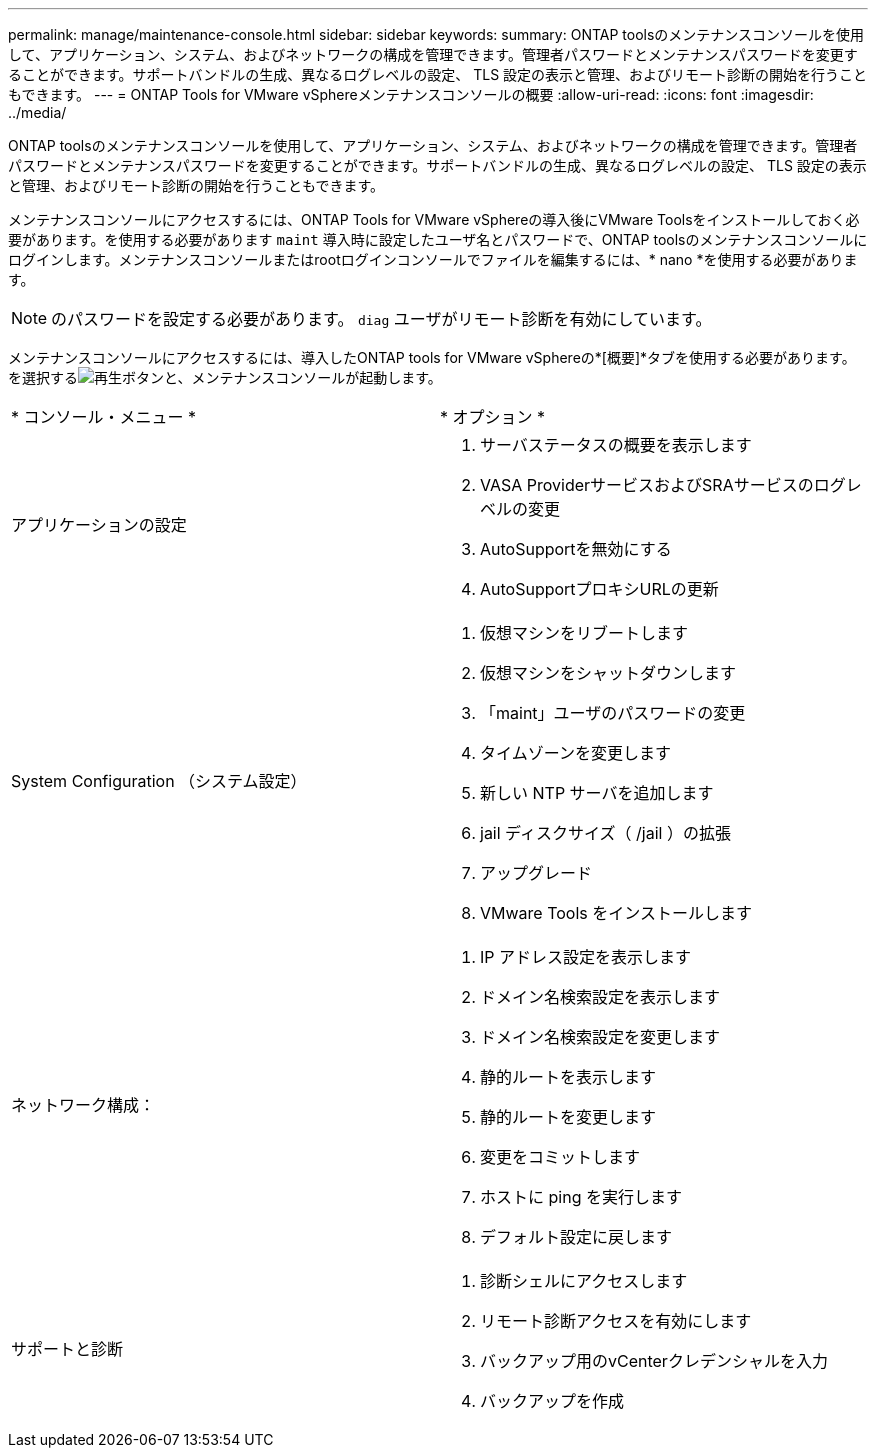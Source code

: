 ---
permalink: manage/maintenance-console.html 
sidebar: sidebar 
keywords:  
summary: ONTAP toolsのメンテナンスコンソールを使用して、アプリケーション、システム、およびネットワークの構成を管理できます。管理者パスワードとメンテナンスパスワードを変更することができます。サポートバンドルの生成、異なるログレベルの設定、 TLS 設定の表示と管理、およびリモート診断の開始を行うこともできます。 
---
= ONTAP Tools for VMware vSphereメンテナンスコンソールの概要
:allow-uri-read: 
:icons: font
:imagesdir: ../media/


[role="lead"]
ONTAP toolsのメンテナンスコンソールを使用して、アプリケーション、システム、およびネットワークの構成を管理できます。管理者パスワードとメンテナンスパスワードを変更することができます。サポートバンドルの生成、異なるログレベルの設定、 TLS 設定の表示と管理、およびリモート診断の開始を行うこともできます。

メンテナンスコンソールにアクセスするには、ONTAP Tools for VMware vSphereの導入後にVMware Toolsをインストールしておく必要があります。を使用する必要があります `maint` 導入時に設定したユーザ名とパスワードで、ONTAP toolsのメンテナンスコンソールにログインします。メンテナンスコンソールまたはrootログインコンソールでファイルを編集するには、* nano *を使用する必要があります。


NOTE: のパスワードを設定する必要があります。 `diag` ユーザがリモート診断を有効にしています。

メンテナンスコンソールにアクセスするには、導入したONTAP tools for VMware vSphereの*[概要]*タブを使用する必要があります。を選択するimage:../media/launch-maintenance-console.gif["再生ボタン"]と、メンテナンスコンソールが起動します。

|===


| * コンソール・メニュー * | * オプション * 


 a| 
アプリケーションの設定
 a| 
. サーバステータスの概要を表示します
. VASA ProviderサービスおよびSRAサービスのログレベルの変更
. AutoSupportを無効にする
. AutoSupportプロキシURLの更新




 a| 
System Configuration （システム設定）
 a| 
. 仮想マシンをリブートします
. 仮想マシンをシャットダウンします
. 「maint」ユーザのパスワードの変更
. タイムゾーンを変更します
. 新しい NTP サーバを追加します
. jail ディスクサイズ（ /jail ）の拡張
. アップグレード
. VMware Tools をインストールします




 a| 
ネットワーク構成：
 a| 
. IP アドレス設定を表示します
. ドメイン名検索設定を表示します
. ドメイン名検索設定を変更します
. 静的ルートを表示します
. 静的ルートを変更します
. 変更をコミットします
. ホストに ping を実行します
. デフォルト設定に戻します




 a| 
サポートと診断
 a| 
. 診断シェルにアクセスします
. リモート診断アクセスを有効にします
. バックアップ用のvCenterクレデンシャルを入力
. バックアップを作成


|===